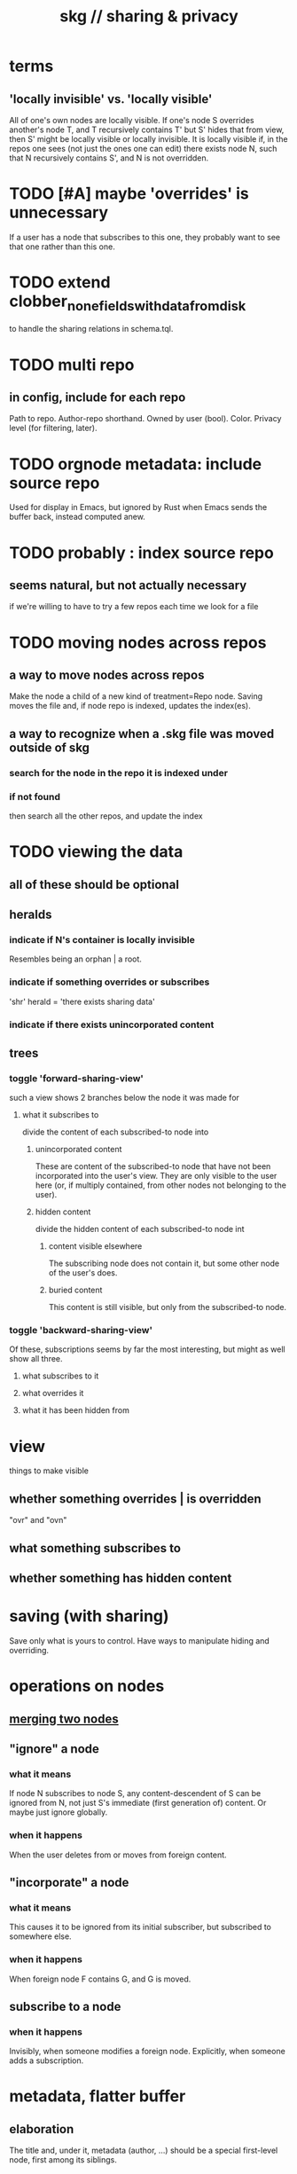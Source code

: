 :PROPERTIES:
:ID:       4bf53fb8-abb2-4bd2-9b56-d2374fbb931d
:END:
#+title: skg // sharing & privacy
* terms
** 'locally invisible' vs. 'locally visible'
   All of one's own nodes are locally visible.
   If one's node S overrides another's node T,
   and T recursively contains T' but S' hides that from view,
   then S' might be locally visible or locally invisible.
   It is locally visible if, in the repos one sees
     (not just the ones one can edit)
     there exists node N, such that
       N recursively contains S', and
       N is not overridden.
* TODO [#A] maybe 'overrides' is unnecessary
  If a user has a node that subscribes to this one,
  they probably want to see that one rather than this one.
* TODO extend clobber_none_fields_with_data_from_disk
  to handle the sharing relations in schema.tql.
* TODO multi repo
** in config, include for each repo
   Path to repo.
   Author-repo shorthand.
   Owned by user (bool).
   Color.
   Privacy level (for filtering, later).
* TODO orgnode metadata: include source repo
  Used for display in Emacs,
  but ignored by Rust when Emacs sends the buffer back,
  instead computed anew.
* TODO probably : index source repo
** seems natural, but not actually necessary
   if we're willing to have to try a few repos
   each time we look for a file
* TODO moving nodes across repos
** a way to move nodes across repos
   Make the node a child of a new kind of treatment=Repo node.
   Saving moves the file and,
   if node repo is indexed, updates the index(es).
** a way to recognize when a .skg file was moved outside of skg
*** search for the node in the repo it is indexed under
*** if not found
    then search all the other repos,
    and update the index
* TODO viewing the data
** all of these should be optional
** heralds
*** indicate if N's container is locally invisible
    Resembles being an orphan | a root.
*** indicate if something overrides or subscribes
    'shr' herald = 'there exists sharing data'
*** indicate if there exists unincorporated content
** trees
*** toggle 'forward-sharing-view'
    such a view shows 2 branches below the node it was made for
**** what it subscribes to
     divide the content of each subscribed-to node into
***** unincorporated content
      These are content of the subscribed-to node
      that have not been incorporated into the user's view.
      They are only visible to the user here
      (or, if multiply contained,
      from other nodes not belonging to the user).
***** hidden content
      divide the hidden content of each subscribed-to node int
****** content visible elsewhere
       The subscribing node does not contain it,
       but some other node of the user's does.
****** buried content
       This content is still visible,
       but only from the subscribed-to node.
*** toggle 'backward-sharing-view'
    Of these, subscriptions seems by far the most interesting,
    but might as well show all three.
**** what subscribes to it
**** what overrides it
**** what it has been hidden from
* view
  things to make visible
** whether something overrides | is overridden
   "ovr" and "ovn"
** what something subscribes to
** whether something has hidden content
* saving (with sharing)
  Save only what is yours to control.
  Have ways to manipulate hiding and overriding.
* operations on nodes
** [[id:9301546a-f6d7-42ce-9034-8e3e0bc5536e][merging two nodes]]
** "ignore" a node
*** what it means
   If node N subscribes to node S,
   any content-descendent of S can be ignored from N,
   not just S's immediate (first generation of) content.
   Or maybe just ignore globally.
*** when it happens
    When the user deletes from or moves from
    foreign content.
** "incorporate" a node
*** what it means
   This causes it to be ignored
   from its initial subscriber,
   but subscribed to somewhere else.
*** when it happens
    When foreign node F contains G,
    and G is moved.
** subscribe to a node
*** when it happens
    Invisibly, when someone modifies a foreign node.
    Explicitly, when someone adds a subscription.
* metadata, flatter buffer
** elaboration
   The title and, under it, metadata (author, ...)
   should be a special first-level node,
   first among its siblings.
** [[id:1f87487f-af4a-4a32-84eb-da742b0a3f2e][an org-branch can be read-only and foldable]]
* allow publishing online
  Make a page for each node.
  For each uncontained node, the page should be saved in text from a recursive traversal, with anchors to anything that needs it. (My org-roam publishing code makes github-style anchors.)
  Generate for each node an initial "nodes linking here" branch, and a second "nodes subscribing here" branch. Private nodes should be excluded from this public view of the public notes. (They could be included in a private view of the public notes.)
* [[id:5eba18fb-8524-4073-b23c-b6fe5aa153f1][interactions between links, subscriptions and comments]]
* show foreign moves of incorporated=merged=subscribed-to nodes
  If they moved something but you merged it with something of your own, maybe don't show the move, because you already placed it and you're already tracking it.
